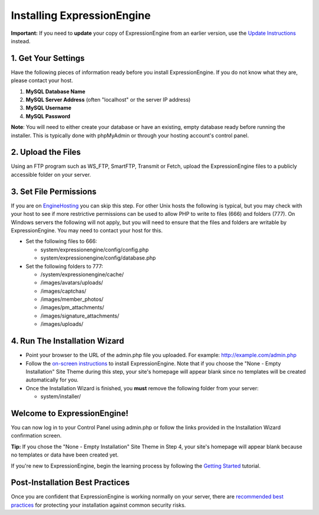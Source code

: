 Installing ExpressionEngine
===========================

**Important:** If you need to **update** your copy of ExpressionEngine
from an earlier version, use the `Update Instructions <update.html>`_
instead.

1. Get Your Settings
--------------------

Have the following pieces of information ready before you install
ExpressionEngine. If you do not know what they are, please contact your
host.

#. **MySQL Database Name**
#. **MySQL Server Address** (often "localhost" or the server IP address)
#. **MySQL Username**
#. **MySQL Password**

**Note**: You will need to either create your database or have an
existing, empty database ready before running the installer. This is
typically done with phpMyAdmin or through your hosting account's control
panel.

2. Upload the Files
-------------------

Using an FTP program such as WS\_FTP, SmartFTP, Transmit or Fetch,
upload the ExpressionEngine files to a publicly accessible folder on
your server.

3. Set File Permissions
-----------------------

If you are on `EngineHosting <http://enginehosting.com>`_ you can skip
this step. For other Unix hosts the following is typical, but you may
check with your host to see if more restrictive permissions can be used
to allow PHP to write to files (666) and folders (777). On Windows
servers the following will not apply, but you will need to ensure that
the files and folders are writable by ExpressionEngine. You may need to
contact your host for this.

-  Set the following files to 666:

   -  system/expressionengine/config/config.php
   -  system/expressionengine/config/database.php

-  Set the following folders to 777:

   -  /system/expressionengine/cache/
   -  /images/avatars/uploads/
   -  /images/captchas/
   -  /images/member\_photos/
   -  /images/pm\_attachments/
   -  /images/signature\_attachments/
   -  /images/uploads/

4. Run The Installation Wizard
------------------------------

-  Point your browser to the URL of the admin.php file you uploaded. For
   example: http://example.com/admin.php
-  Follow the `on-screen instructions <installation_wizard.html>`_ to
   install ExpressionEngine. Note that if you choose the "None - Empty
   Installation" Site Theme during this step, your site's homepage will
   appear blank since no templates will be created automatically for
   you.
-  Once the Installation Wizard is finished, you **must** remove the
   following folder from your server:

   -  system/installer/

Welcome to ExpressionEngine!
----------------------------

You can now log in to your Control Panel using admin.php or follow the
links provided in the Installation Wizard confirmation screen.

**Tip:** If you chose the "None - Empty Installation" Site Theme in Step
4, your site's homepage will appear blank because no templates or data
have been created yet.

If you're new to ExpressionEngine, begin the learning process by
following the `Getting
Started <http://expressionengine.com/user_guide/overview/index.html>`_
tutorial.

Post-Installation Best Practices
--------------------------------

Once you are confident that ExpressionEngine is working normally on your
server, there are `recommended best practices <best_practices.html>`_
for protecting your installation against common security risks.


